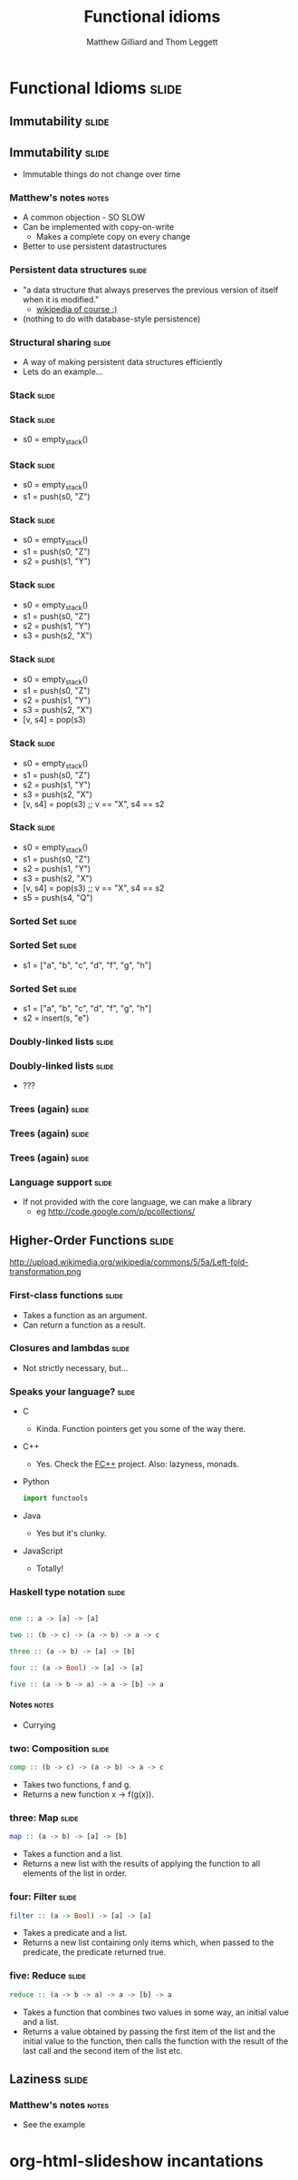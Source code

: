 #+TITLE: Functional idioms
#+AUTHOR: Matthew Gilliard and Thom Leggett

* Functional Idioms                                                   :slide:
** Immutability                                                       :slide:
** Immutability                                                       :slide:
  + Immutable things do not change over time
*** Matthew's notes                                                   :notes:
  + A common objection - SO SLOW
  + Can be implemented with copy-on-write
    * Makes a complete copy on every change
  + Better to use persistent datastructures
*** Persistent data structures                                        :slide:
  + "a data structure that always preserves the previous version of itself when it is modified."
    * [[http://en.wikipedia.org/wiki/Persistent_data_structure][wikipedia of course :)]]
  + (nothing to do with database-style persistence)
*** Structural sharing                                                :slide:
  + A way of making persistent data structures efficiently
  + Lets do an example...
*** Stack                                                             :slide:
*** Stack                                                             :slide:
  + s0 = empty_stack()
*** Stack                                                             :slide:
  + s0 = empty_stack()
  + s1 = push(s0, "Z")
*** Stack                                                             :slide:
  + s0 = empty_stack()
  + s1 = push(s0, "Z")
  + s2 = push(s1, "Y")
*** Stack                                                             :slide:
  + s0 = empty_stack()
  + s1 = push(s0, "Z")
  + s2 = push(s1, "Y")
  + s3 = push(s2, "X")
*** Stack                                                             :slide:
  + s0 = empty_stack()
  + s1 = push(s0, "Z")
  + s2 = push(s1, "Y")
  + s3 = push(s2, "X")
  + [v, s4] = pop(s3)
*** Stack                                                             :slide:
  + s0 = empty_stack()
  + s1 = push(s0, "Z")
  + s2 = push(s1, "Y")
  + s3 = push(s2, "X")
  + [v, s4] = pop(s3) ;; v == "X", s4 == s2
*** Stack                                                             :slide:
  + s0 = empty_stack()
  + s1 = push(s0, "Z")
  + s2 = push(s1, "Y")
  + s3 = push(s2, "X")
  + [v, s4] = pop(s3) ;; v == "X", s4 == s2
  + s5 = push(s4, "Q")

*** Sorted Set                                                        :slide:
*** Sorted Set                                                        :slide:
  + s1 = ["a", "b", "c", "d", "f", "g", "h"]
*** Sorted Set                                                        :slide:
  + s1 = ["a", "b", "c", "d", "f", "g", "h"]
  + s2 = insert(s, "e")
*** Doubly-linked lists                                               :slide:
*** Doubly-linked lists                                               :slide:
  + ???
*** Trees (again)                                                     :slide:
*** Trees (again)                                                     :slide:
  [[./branched_tree.png]]
*** Trees (again)                                                     :slide:
  [[./high_branching_factor.jpg]]
*** Language support                                                  :slide:
  + If not provided with the core language, we can make a library
    * eg [[http://code.google.com/p/pcollections/]]

** Higher-Order Functions                                             :slide:
   http://upload.wikimedia.org/wikipedia/commons/5/5a/Left-fold-transformation.png
*** First-class functions                                             :slide:
    + Takes a function as an argument.
    + Can return a function as a result.

*** Closures and lambdas                                              :slide:
    + Not strictly necessary, but...

*** Speaks your language?                                             :slide:
    + C
      * Kinda. Function pointers get you some of the way there.
    + C++
      * Yes. Check the [[http://sourceforge.net/projects/fcpp/][FC++]] project. Also: lazyness, monads.
    + Python
      #+BEGIN_SRC python
      import functools
      #+END_SRC
    + Java
      * Yes but it's clunky.
    + JavaScript
      + Totally!

*** Haskell type notation                                             :slide:
    #+BEGIN_SRC haskell

    one :: a -> [a] -> [a]

    two :: (b -> c) -> (a -> b) -> a -> c

    three :: (a -> b) -> [a] -> [b]

    four :: (a -> Bool) -> [a] -> [a]

    five :: (a -> b -> a) -> a -> [b] -> a

    #+END_SRC
**** Notes                                                            :notes:
     + Currying

*** two: Composition                                                  :slide:
    #+BEGIN_SRC haskell
    comp :: (b -> c) -> (a -> b) -> a -> c
    #+END_SRC
    + Takes two functions, f and g.
    + Returns a new function x -> f(g(x)).

*** three: Map                                                        :slide:
    #+BEGIN_SRC haskell
    map :: (a -> b) -> [a] -> [b]
    #+END_SRC
    + Takes a function and a list.
    + Returns a new list with the results of applying the function to all
      elements of the list in order.

*** four: Filter                                                      :slide:
    #+BEGIN_SRC haskell
    filter :: (a -> Bool) -> [a] -> [a]
    #+END_SRC
    + Takes a predicate and a list.
    + Returns a new list containing only items which, when passed to the
      predicate, the predicate returned true.

*** five: Reduce                                                      :slide:
    #+BEGIN_SRC haskell
    reduce :: (a -> b -> a) -> a -> [b] -> a
    #+END_SRC
    + Takes a function that combines two values in some way, an initial value
      and a list.
    + Returns a value obtained by passing the first item of the list and the
      initial value to the function, then calls the function with the result
      of the last call and the second item of the list etc.

** Laziness                                                           :slide:
*** Matthew's notes                                                   :notes:
  + See the example

* org-html-slideshow incantations
#+TAGS: slide(s) notes(n)

#+STYLE: <link rel="stylesheet" type="text/css" href="../org-html-slideshow/common.css" />
#+STYLE: <link rel="stylesheet" type="text/css" href="../org-html-slideshow/screen.css" media="screen" />
#+STYLE: <link rel="stylesheet" type="text/css" href="../org-html-slideshow/projection.css" media="projection" />
#+STYLE: <link rel="stylesheet" type="text/css" href="../org-html-slideshow/presenter.css" media="presenter" />

#+BEGIN_HTML
<script type="text/javascript" src="../org-html-slideshow/org-html-slideshow.js"></script>
#+END_HTML

#+OPTIONS:   H:6 num:t toc:t \n:nil @:t ::t |:t ^:nil -:t f:t *:t <:t
#+OPTIONS:   TeX:t LaTeX:t skip:nil d:nil todo:t pri:nil tags:not-in-toc
#+INFOJS_OPT: view:nil toc:nil ltoc:t mouse:underline buttons:0 path:http://orgmode.org/org-info.js
#+EXPORT_SELECT_TAGS: export
#+EXPORT_EXCLUDE_TAGS: noexport

# Local Variables:
# org-export-html-style-include-default: nil
# org-export-html-style-include-scripts: nil
  # End:
